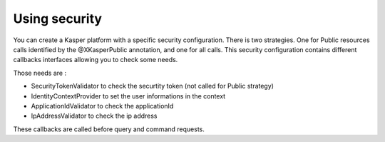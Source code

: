 
Using security
========================

You can create a Kasper platform with a specific security configuration. There is two strategies. One for Public resources
calls identified by the @XKasperPublic annotation, and one for all calls. This security configuration contains different
callbacks interfaces allowing you to check some needs.

Those needs are :

* SecurityTokenValidator to check the securtity token (not called for Public strategy)
* IdentityContextProvider to set the user informations in the context
* ApplicationIdValidator to check the applicationId
* IpAddressValidator to check the ip address

These callbacks are called before query and command requests.